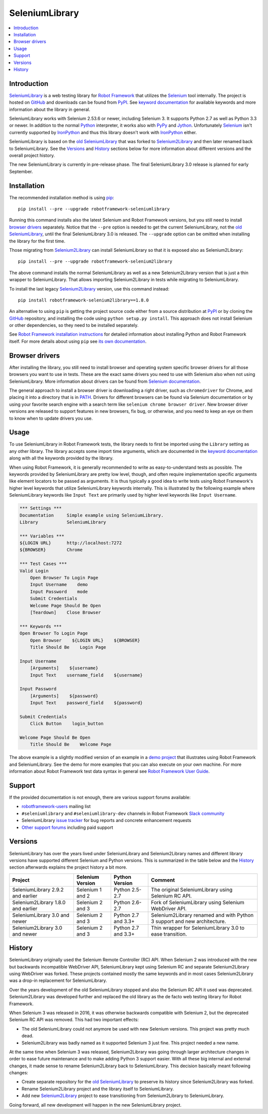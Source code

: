 SeleniumLibrary
===============

.. contents::
   :local:

Introduction
------------

SeleniumLibrary_ is a web testing library for `Robot Framework`_ that
utilizes the Selenium_ tool internally. The project is hosted on GitHub_
and downloads can be found from PyPI_. See `keyword documentation`_
for available keywords and more information about the library in general.

SeleniumLibrary works with Selenium 2.53.6 or newer, including Selenium 3.
It supports Python 2.7 as well as Python 3.3 or newer. In addition to the
normal Python_ interpreter, it works also with PyPy_ and Jython_. Unfortunately
Selenium_ isn't currently supported by IronPython_ and thus this library
doesn't work with IronPython_ either.

SeleniumLibrary is based on the `old SeleniumLibrary`_ that was forked to
Selenium2Library_ and then later renamed back to SeleniumLibrary.
See the Versions_ and History_ sections below for more information about
different versions and the overall project history.

The new SeleniumLibrary is currently in pre-release phase. The final
SeleniumLibrary 3.0 release is planned for early September.

.. image:: https://img.shields.io/pypi/v/robotframework-seleniumlibrary.svg?label=version
   :target: https://pypi.python.org/pypi/robotframework-seleniumlibrary

.. image:: https://img.shields.io/pypi/l/robotframework-seleniumlibrary.svg
   :target: http://www.apache.org/licenses/LICENSE-2.0

.. image:: https://api.travis-ci.org/robotframework/SeleniumLibrary.png
   :target: http://travis-ci.org/robotframework/SeleniumLibrary

Installation
------------

The recommended installation method is using pip_::

    pip install --pre --upgrade robotframework-seleniumlibrary

Running this command installs also the latest Selenium and Robot Framework
versions, but you still need to install `browser drivers`_ separately.
Notice that the ``--pre`` option is needed to get the current SeleniumLibrary,
not the `old SeleniumLibrary`_, until the final SeleniumLibrary 3.0 is
released. The ``--upgrade`` option can be omitted when installing the
library for the first time.

Those migrating from Selenium2Library_ can install SeleniumLibrary so that
it is exposed also as Selenium2Library::

    pip install --pre --upgrade robotframework-selenium2library

The above command installs the normal SeleniumLibrary as well as a new
Selenium2Library version that is just a thin wrapper to SeleniumLibrary.
That allows importing Selenium2Library in tests while migrating to
SeleniumLibrary.

To install the last legacy Selenium2Library_ version, use this command instead::

    pip install robotframework-selenium2library==1.8.0

An alternative to using ``pip`` is getting the project source code either
from a source distribution at PyPI_ or by cloning the GitHub_ repository,
and installing the code using ``python setup.py install``. This approach
does not install Selenium or other dependencies, so they need to be installed
separately.

See `Robot Framework installation instructions`_ for detailed information
about installing Python and Robot Framework itself. For more details about
using ``pip`` see `its own documentation <pip_>`__.

Browser drivers
---------------

After installing the library, you still need to install browser and
operating system specific browser drivers for all those browsers you
want to use in tests. These are the exact same drivers you need to use with
Selenium also when not using SeleniumLibrary. More information about
drivers can be found from `Selenium documentation`__.

The general approach to install a browser driver is downloading a right
driver, such as ``chromedriver`` for Chrome, and placing it into
a directory that is in PATH__. Drivers for different browsers
can be found via Selenium documentation or by using your favorite
search engine with a search term like ``selenium chrome browser driver``.
New browser driver versions are released to support features in
new browsers, fix bug, or otherwise, and you need to keep an eye on them
to know when to update drivers you use.

__ https://seleniumhq.github.io/selenium/docs/api/py/index.html#drivers
__ https://en.wikipedia.org/wiki/PATH_(variable)

Usage
-----

To use SeleniumLibrary in Robot Framework tests, the library needs to
first be imported using the ``Library`` setting as any other library.
The library accepts some import time arguments, which are documented
in the `keyword documentation`_ along with all the keywords provided
by the library.

When using Robot Framework, it is generally recommended to write as
easy-to-understand tests as possible. The keywords provided by
SeleniumLibrary are pretty low level, though, and often require
implementation specific arguments like element locators to be passed
as arguments. It is thus typically a good idea to write tests using
Robot Framework's higher level keywords that utilize SeleniumLibrary
keywords internally. This is illustrated by the following example
where SeleniumLibrary keywords like ``Input Text`` are primarily
used by higher level keywords like ``Input Username``.

.. code:: robotframework

    *** Settings ***
    Documentation     Simple example using SeleniumLibrary.
    Library           SeleniumLibrary

    *** Variables ***
    ${LOGIN URL}      http://localhost:7272
    ${BROWSER}        Chrome

    *** Test Cases ***
    Valid Login
        Open Browser To Login Page
        Input Username    demo
        Input Password    mode
        Submit Credentials
        Welcome Page Should Be Open
        [Teardown]    Close Browser

    *** Keywords ***
    Open Browser To Login Page
        Open Browser    ${LOGIN URL}    ${BROWSER}
        Title Should Be    Login Page

    Input Username
        [Arguments]    ${username}
        Input Text    username_field    ${username}

    Input Password
        [Arguments]    ${password}
        Input Text    password_field    ${password}

    Submit Credentials
        Click Button    login_button

    Welcome Page Should Be Open
        Title Should Be    Welcome Page


The above example is a slightly modified version of an example in a
`demo project`_ that illustrates using Robot Framework and SeleniumLibrary.
See the demo for more examples that you can also execute on your own
machine. For more information about Robot Framework test data syntax in
general see `Robot Framework User Guide`_.

Support
-------

If the provided documentation is not enough, there are various support forums
available:

- `robotframework-users`_ mailing list
- ``#seleniumlibrary`` and ``#seleniumlibrary-dev`` channels in
  Robot Framework `Slack community`_
- SeleniumLibrary `issue tracker`_ for bug reports and concrete enhancement
  requests
- `Other support forums`_ including paid support

Versions
--------

SeleniumLibrary has over the years lived under SeleniumLibrary and
Selenium2Library names and different library versions have supported
different Selenium and Python versions. This is summarized in the table
below and the History_ section afterwards explains the project history
a bit more.

==================================  ================  ===================  ===============
             Project                Selenium Version    Python Version         Comment
==================================  ================  ===================  ===============
SeleniumLibrary 2.9.2 and earlier   Selenium 1 and 2  Python 2.5-2.7       The original SeleniumLibrary using Selenium RC API.
Selenium2Library 1.8.0 and earlier  Selenium 2 and 3  Python 2.6-2.7       Fork of SeleniumLibrary using Selenium WebDriver API.
SeleniumLibrary 3.0 and newer       Selenium 2 and 3  Python 2.7 and 3.3+  Selenium2Library renamed and with Python 3 support and new architecture.
Selenium2Library 3.0 and newer      Selenium 2 and 3  Python 2.7 and 3.3+  Thin wrapper for SeleniumLibrary 3.0 to ease transition.
==================================  ================  ===================  ===============

History
-------

SeleniumLibrary originally used the Selenium Remote Controller (RC) API.
When Selenium 2 was introduced with the new but backwards incompatible
WebDriver API, SeleniumLibrary kept using Selenium RC and separate
Selenium2Library using WebDriver was forked. These projects contained
mostly the same keywords and in most cases Selenium2Library was a drop-in
replacement for SeleniumLibrary.

Over the years development of the old SeleniumLibrary stopped and also
the Selenium RC API it used was deprecated. Selenium2Library was developed
further and replaced the old library as the de facto web testing library
for Robot Framework.

When Selenium 3 was released in 2016, it was otherwise backwards compatible
with Selenium 2, but the deprecated Selenium RC API was removed. This had two
important effects:

- The old SeleniumLibrary could not anymore be used with new Selenium versions.
  This project was pretty much dead.
- Selenium2Library was badly named as it supported Selenium 3 just fine.
  This project needed a new name.

At the same time when Selenium 3 was released, Selenium2Library was going
through larger architecture changes in order to ease future maintenance and
to make adding Python 3 support easier. With all these big internal and
external changes, it made sense to rename Selenium2Library back to
SeleniumLibrary. This decision basically meant following changes:

- Create separate repository for the `old SeleniumLibrary`_ to preserve
  its history since Selenium2Library was forked.
- Rename Selenium2Library project and the library itself to SeleniumLibrary.
- Add new Selenium2Library_ project to ease transitioning from Selenium2Library
  to SeleniumLibrary.

Going forward, all new development will happen in the new SeleniumLibrary
project.

.. _Robot Framework: http://robotframework.org
.. _Selenium: http://seleniumhq.org
.. _SeleniumLibrary: https://github.com/robotframework/SeleniumLibrary
.. _Selenium2Library: https://github.com/robotframework/Selenium2Library
.. _Old SeleniumLibrary: https://github.com/robotframework/OldSeleniumLibrary
.. _pip: http://pip-installer.org
.. _PyPI: https://pypi.python.org/pypi/robotframework-seleniumlibrary
.. _GitHub: https://github.com/robotframework/SeleniumLibrary
.. _Keyword Documentation: http://robotframework.org/SeleniumLibrary/SeleniumLibrary.html
.. _Python: http://python.org
.. _PyPy: http://pypy.org
.. _Jython: http://jython.org
.. _IronPython: http://ironpython.net
.. _demo project: https://bitbucket.org/robotframework/webdemo
.. _Robot Framework User Guide: http://robotframework.org/robotframework/latest/RobotFrameworkUserGuide.html
.. _Robot Framework installation instructions: https://github.com/robotframework/robotframework/blob/master/INSTALL.rst
.. _robotframework-users: http://groups.google.com/group/robotframework-users
.. _Slack community: https://robotframework-slack-invite.herokuapp.com
.. _issue tracker: https://github.com/robotframework/SeleniumLibrary/issues
.. _Other support forums: http://robotframework.org/#support



